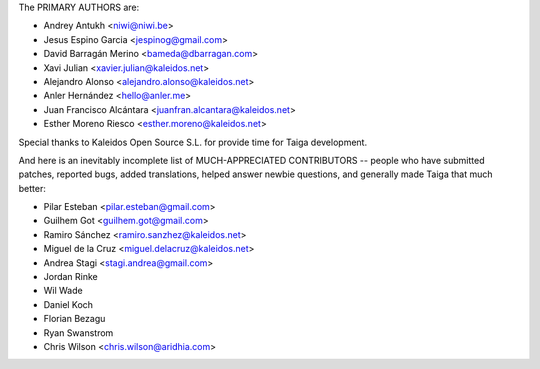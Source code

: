 The PRIMARY AUTHORS are:

- Andrey Antukh <niwi@niwi.be>
- Jesus Espino Garcia <jespinog@gmail.com>
- David Barragán Merino <bameda@dbarragan.com>
- Xavi Julian <xavier.julian@kaleidos.net>
- Alejandro Alonso <alejandro.alonso@kaleidos.net>
- Anler Hernández <hello@anler.me>
- Juan Francisco Alcántara <juanfran.alcantara@kaleidos.net>
- Esther Moreno Riesco <esther.moreno@kaleidos.net>

Special thanks to Kaleidos Open Source S.L. for provide time for Taiga
development.

And here is an inevitably incomplete list of MUCH-APPRECIATED CONTRIBUTORS --
people who have submitted patches, reported bugs, added translations, helped
answer newbie questions, and generally made Taiga that much better:

- Pilar Esteban <pilar.esteban@gmail.com>
- Guilhem Got <guilhem.got@gmail.com>
- Ramiro Sánchez <ramiro.sanzhez@kaleidos.net>
- Miguel de la Cruz <miguel.delacruz@kaleidos.net>
- Andrea Stagi <stagi.andrea@gmail.com>
- Jordan Rinke
- Wil Wade
- Daniel Koch
- Florian Bezagu
- Ryan Swanstrom
- Chris Wilson <chris.wilson@aridhia.com>
